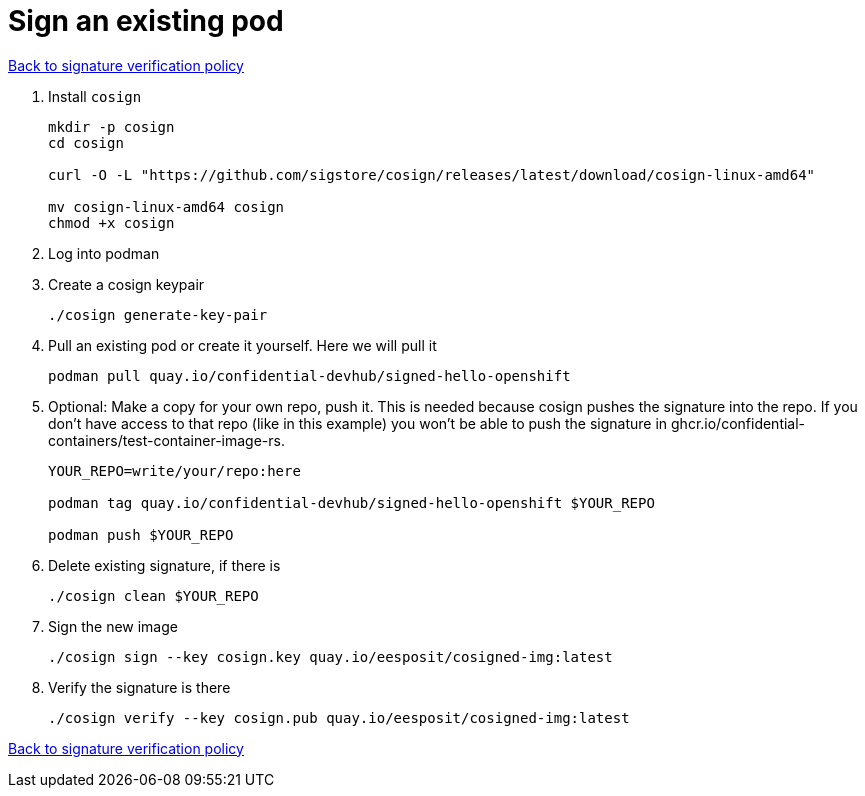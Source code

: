 = Sign an existing pod

xref:02-configure-trustee.adoc#trustee-cisvp[Back to signature verification policy]

1. Install `cosign`
+
[source,sh,role=execute]
----
mkdir -p cosign
cd cosign

curl -O -L "https://github.com/sigstore/cosign/releases/latest/download/cosign-linux-amd64"

mv cosign-linux-amd64 cosign
chmod +x cosign
----

2. Log into podman

3. Create a cosign keypair
+
[source,sh,role=execute]
----
./cosign generate-key-pair
----

4. Pull an existing pod or create it yourself. Here we will pull it
+
[source,sh,role=execute]
----
podman pull quay.io/confidential-devhub/signed-hello-openshift
----

5. Optional: Make a copy for your own repo, push it. This is needed because cosign pushes the signature into the repo. If you don’t have access to that repo (like in this example) you won’t be able to push the signature in ghcr.io/confidential-containers/test-container-image-rs.
+
[source,sh,role=execute]
----
YOUR_REPO=write/your/repo:here

podman tag quay.io/confidential-devhub/signed-hello-openshift $YOUR_REPO

podman push $YOUR_REPO
----

6. Delete existing signature, if there is
+
[source,sh,role=execute]
----
./cosign clean $YOUR_REPO
----

7. Sign the new image
+
[source,sh,role=execute]
----
./cosign sign --key cosign.key quay.io/eesposit/cosigned-img:latest
----

8. Verify the signature is there
+
[source,sh,role=execute]
----
./cosign verify --key cosign.pub quay.io/eesposit/cosigned-img:latest
----

xref:02-configure-trustee.adoc#trustee-cisvp[Back to signature verification policy]